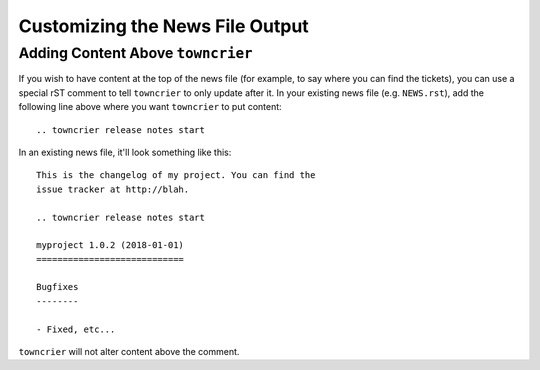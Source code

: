 Customizing the News File Output
================================

Adding Content Above ``towncrier``
----------------------------------

If you wish to have content at the top of the news file (for example, to say where you can find the tickets), you can use a special rST comment to tell ``towncrier`` to only update after it.
In your existing news file (e.g. ``NEWS.rst``), add the following line above where you want ``towncrier`` to put content::

  .. towncrier release notes start

In an existing news file, it'll look something like this::

  This is the changelog of my project. You can find the
  issue tracker at http://blah.

  .. towncrier release notes start

  myproject 1.0.2 (2018-01-01)
  ============================

  Bugfixes
  --------

  - Fixed, etc...

``towncrier`` will not alter content above the comment.
